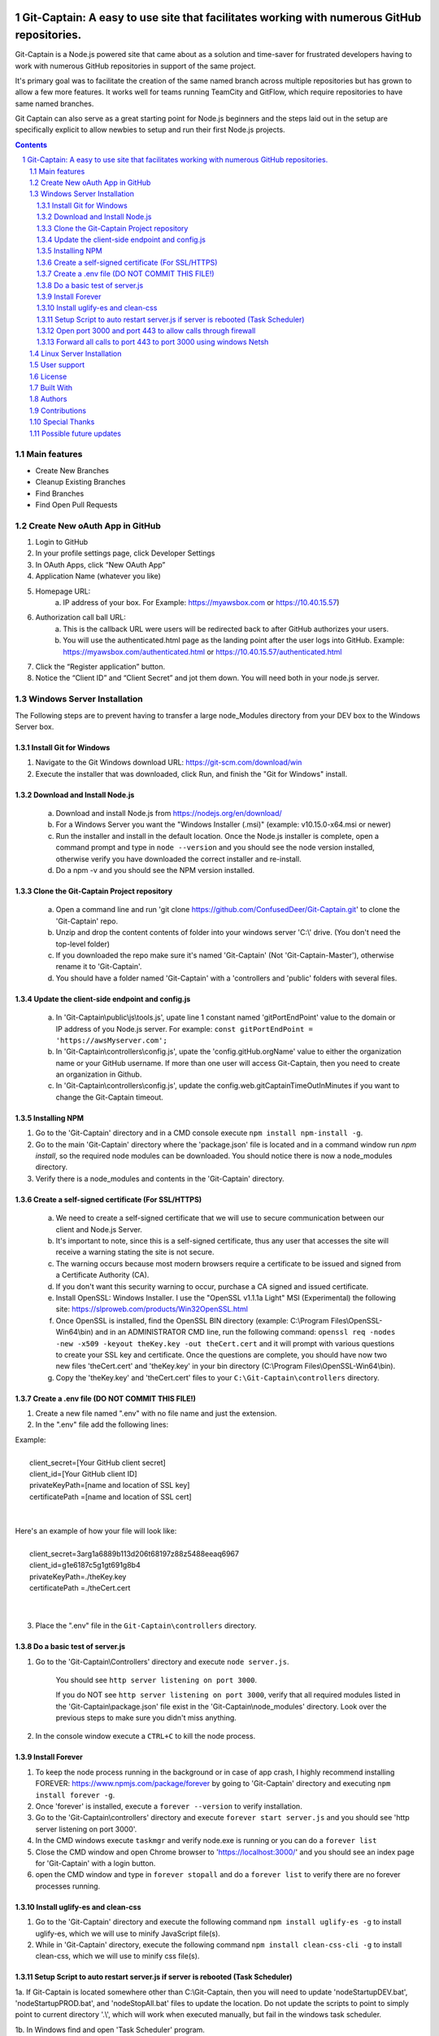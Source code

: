 
.. image:: public/images/titaniccaptainMedium.png
  :width: 400
  :align: center
  :alt: Alternative text



Git-Captain: A easy to use site that facilitates working with numerous GitHub repositories.
##########################################################################################################

Git-Captain is a Node.js powered site that came about as a solution and time-saver for frustrated developers having to work with numerous GitHub repositories in support of the same project.

It's primary goal was to facilitate the creation of the same named branch across multiple repositories but has grown to allow a few more features. It works well for teams running TeamCity and GitFlow, which require repositories to have same named branches. 

Git Captain can also serve as a great starting point for Node.js beginners and the steps laid out in the setup are specifically explicit to allow newbies to setup and run their first Node.js projects.




.. contents::

.. section-numbering::




Main features
=============

* Create New Branches
* Cleanup Existing Branches
* Find Branches
* Find Open Pull Requests

Create New oAuth App in GitHub
==============================

1. Login to GitHub

2. In your profile settings page, click Developer Settings

3. In OAuth Apps, click “New OAuth App”

4. Application Name (whatever you like)

5. Homepage URL:
    a. IP address of your box. For Example: https://myawsbox.com or https://10.40.15.57)

6. Authorization call ball URL:
    a. This is the callback URL were users will be redirected back to after GitHub authorizes your users.
    b. You will use the authenticated.html page as the landing point after the user logs into GitHub.
       Example: https://myawsbox.com/authenticated.html or https://10.40.15.57/authenticated.html

7. Click the “Register application” button.

8. Notice the “Client ID” and “Client Secret” and jot them down. You will need both in your node.js server.

Windows Server Installation
===========================
The Following steps are to prevent having to transfer a large node_Modules directory from your DEV box to the Windows Server box.

Install Git for Windows
-----------------------
1. Navigate to the Git Windows download URL: https://git-scm.com/download/win

2. Execute the installer that was downloaded, click Run, and finish the "Git for Windows" install.


Download and Install Node.js
----------------------------

    a. Download and install Node.js from https://nodejs.org/en/download/
    b. For a Windows Server you want the "Windows Installer (.msi)" (example: v10.15.0-x64.msi or newer)
    c. Run the installer and install in the default location. Once the Node.js installer is complete, open a command prompt and type in ``node --version`` and you should see the node version installed, otherwise verify you have downloaded the correct installer and re-install.
    d. Do a npm -v and you should see the NPM version installed.


Clone the Git-Captain Project repository
----------------------------------------
    a. Open a command line and run 'git clone https://github.com/ConfusedDeer/Git-Captain.git' to clone the 'Git-Captain' repo.
    b. Unzip and drop the content contents of folder into your windows server 'C:\\' drive. (You don't need the top-level folder)
    c. If you downloaded the repo make sure it's named 'Git-Captain' (Not 'Git-Captain-Master'), otherwise rename it to 'Git-Captain'.
    d. You should have a folder named 'Git-Captain' with a 'controllers and 'public' folders with several files.
    
Update the client-side endpoint and config.js
---------------------------------------------------------
    a. In 'Git-Captain\\public\\js\\tools.js', upate line 1 constant named 'gitPortEndPoint' value to the domain or IP address of you Node.js server. For example: ``const gitPortEndPoint = 'https://awsMyserver.com';``
    b. In 'Git-Captain\\controllers\\config.js', upate the 'config.gitHub.orgName' value to either the organization name or your GitHub username. If more than one user will access Git-Captain, then you need to create an organization in Github. 
    c. In 'Git-Captain\\controllers\\config.js', update the config.web.gitCaptainTimeOutInMinutes if you want to change the Git-Captain timeout.

Installing NPM
--------------
1. Go to the 'Git-Captain' directory and in a CMD console execute ``npm install npm-install -g``.

2. Go to the main 'Git-Captain' directory where the 'package.json' file is located and in a command window run `npm install`, so the required node modules can be downloaded. You should notice there is now a node_modules directory.

3. Verify there is a node_modules and contents in the 'Git-Captain' directory.


Create a self-signed certificate (For SSL/HTTPS)
------------------------------------------------
    a. We need to create a self-signed certificate that we will use to secure communication between our client and Node.js Server.

    b. It's important to note, since this is a self-signed certificate, thus any user that accesses the site will receive a warning stating the site is not secure.

    c. The warning occurs because most modern browsers require a certificate to be issued and signed from a Certificate Authority (CA).

    d. If you don't want this security warning to occur, purchase a CA signed and issued certificate.

    e. Install OpenSSL: Windows Installer. I use the "OpenSSL v1.1.1a Light" MSI (Experimental) the following site: https://slproweb.com/products/Win32OpenSSL.html

    f. Once OpenSSL is installed, find the OpenSSL BIN directory (example: C:\\Program Files\\OpenSSL-Win64\\bin) and in an ADMINISTRATOR CMD line, run the following command: ``openssl req -nodes -new -x509 -keyout theKey.key -out theCert.cert`` and it will prompt with various questions to create your SSL key and certificate. Once the questions are complete, you should have now two new files 'theCert.cert' and 'theKey.key' in your bin directory (C:\\Program Files\\OpenSSL-Win64\\bin).

    g. Copy the 'theKey.key' and 'theCert.cert' files to your ``C:\Git-Captain\controllers`` directory.

Create a .env file (DO NOT COMMIT THIS FILE!)
----------------------------------------------

1. Create a new file named ".env" with no file name and just the extension.  

2. In the ".env" file add the following lines:

| Example: 
| 
|   client_secret=[Your GitHub client secret] 
|   client_id=[Your GitHub client ID]
|   privateKeyPath=[name and location of SSL key]
|   certificatePath =[name and location of SSL cert]
| 
| 
| Here's an example of how your file will look like: 
| 
|   client_secret=3arg1a6889b113d206t68197z88z5488eeaq6967 
|   client_id=g1e6187c5g1gt691g8b4 
|   privateKeyPath=./theKey.key
|   certificatePath =./theCert.cert
|
|

3. Place the ".env" file in the ``Git-Captain\controllers`` directory.

Do a basic test of server.js
----------------------------
   
1. Go to the 'Git-Captain\\Controllers' directory and execute ``node server.js``.

    You should see ``http server listening on port 3000``.
    
    If you do NOT see ``http server listening on port 3000``, verify that all required modules listed in the 'Git-Captain\\package.json' file exist in the 'Git-Captain\\node_modules' directory. Look over the previous steps to make sure you didn't miss anything.
    
      
2. In the console window execute a ``CTRL+C`` to kill the node process.

Install Forever
---------------

1. To keep the node process running in the background or in case of app crash, I highly recommend installing FOREVER: https://www.npmjs.com/package/forever by going to 'Git-Captain' directory and executing ``npm install forever -g``. 

2. Once 'forever' is installed, execute a ``forever --version`` to verify installation.

3. Go to the 'Git-Captain\\controllers' directory and execute ``forever start server.js`` and you should see 'http server listening on port 3000'.

4. In the CMD windows execute ``taskmgr`` and verify node.exe is running or you can do a ``forever list``

5. Close the CMD window and open Chrome browser to 'https://localhost:3000/' and you should see an index page for 'Git-Captain' with a login button.

6. open the CMD window and type in ``forever stopall`` and do a ``forever list`` to verify there are no forever processes running.

Install uglify-es and clean-css
-------------------------------
1. Go to the 'Git-Captain' directory and execute the following command ``npm install uglify-es -g`` to install uglify-es, which we will use to minify JavaScript file(s).
2. While in 'Git-Captain' directory, execute the following command ``npm install clean-css-cli -g`` to install clean-css, which we will use to minify css file(s).

Setup Script to auto restart server.js if server is rebooted (Task Scheduler)
-----------------------------------------------------------------------------

1a. If Git-Captain is located somewhere other than C:\\Git-Captain, then you will need to update 'nodeStartupDEV.bat', 'nodeStartupPROD.bat', and 'nodeStopAll.bat' files to update the location. Do not update the scripts to point to simply point to current directory '.\\', which will work when executed manually, but fail in the windows task scheduler.

1b. In Windows find and open 'Task Scheduler' program.
   
2. Click "Create Task".
   
3. Name the task whatever you desire (ex. "Startup Git-Captain after box reboot").
   
4. Push the radio button for "Run whether user is logged on or not."
   
5. Checkmark "Run with the highest privileges".
   
6. Checkmark "Hidden".
   
7. In "Configure for:" select your server OS (ex. "Windows Server 2012 R2").
   
8. Select the 'Triggers' tab and press the 'New...' button and the "New Trigger" window should appear.
   
9. In "Begin the task:" dropdown field select "At startup", verify the 'Enabled' checkbox is checked, and click the OK button.
   
10. Select the 'Actions' tab and press the 'New..' button, leave the action as "Start a program". Click the 'Browse...' button to locate  the 'nodeStartupPROD.bat' file and select it. 
   
11. The 'Program/script:' field should now be populated with 'nodeStartupPROD.bat'. Click the 'OK' button.
   
12. Select the 'Conditions' tab and under 'Power' category, uncheck the "Stop if the computer switches to battery power" and uncheck the "Start the task only if the computer is on AC power". 
   
13. Select the 'Settings' tab and uncheck "Stop the task if it runs longer than:" and uncheck "If the running task does not end when requested, force it to stop" and verify only the "Allow task to be run on demand" is checked. 
   
14. Verify under "if the task is already running, then the following rule applies:" the select box is set to "Do not start a new instance".
   
15. Click OK button (Windows may prompt for credentials).
   
16. Verify "Startup Git-Captain after box reboot” (or whatever you named it) is listed in the grid.
   
17. Reboot or turn off/on your Windows Server. Once server is running, open browser and go to 'localhost:3000'. Verify you get the Git-Captain login.

Open port 3000 and port 443 to allow calls through firewall
----------------------------------------------
1. Open "Windows Firewall with Advanced Security" application.
   
2. Select 'Inbound Rules' and add a new rule. Select Port and for specific local ports enter in port 3000 and click the 'Next' button. Verify 'Allow the connection' radio button is pushed and click the 'Next' button. Leve all three checkboxes checked and click the 'Next' button once again. Name the rule (ex. "Port3000 Inbound") and click the 'Finish' button.
   
3. Select 'Outbound Rules' and add a new rule. Select Port and for specific local ports enter in port 3000 and click the 'Next' button. push the 'Allow the connection' radio button and click the 'Next' button. Leve all three checkboxes checked and click the 'Next' button once again. Name the rule (ex. "Port3000 Outbound") and click the 'Finish' button.
   
4. Verify that a rule already exists (if not add it) to allow ALL traffic, inbound and outbound for port 443 (the standard Windows Server port 80 and 443 rule is too restrictive).

5. Go to a browser on another box (not in the server) and go to https[URL for the server or name of the server] followed by port 3000 (ex. https://10.50.16.58:3000 or https://AWSserver.com:3000 ). 
 

Forward all calls to port 443 to port 3000 using windows Netsh
--------------------------------------------------------------
    Prerequisite: IPv6 must be installed. 
    You can verify if IPv6 is installed by opening network and sharing,
    clicking on your connection, properties, and verifying if "Internet Protocol Version 6 (TCP/IPv6) is check-marked.
    
1. We will user three basic commands using Netsh to allow us to ADD, DELETE, or DISPLAY a list of port-forwarding rules.
   
      For example: 
          To ADD a rule: 
          netsh interface portproxy add v4tov4 listenport=443 listenaddress=10.50.16.58 connectport=3000  connectaddress=10.50.16.58
          
          To DELETE a rule: 
          netsh interface portproxy delete v4tov4 listenport=443 listenaddress=10.50.16.58
          
          to DISPLAY all current rules: 
          netsh interface portproxy show all
    
2. Open an administrator command prompt window and type in ``ipconfig`` and get your IPv4 Address, which we will need to setup port forwarding.
   
3. We need to add a rule to forward all calls to port 443 to port 3000, which our Node.js server is monitoring.
   
4. In the command line with administrative privileges, run the following command to add a port forwarding rule for forwarding all calls to port 443 to port 3000. Substitute [your IPv4 Address] with your address from the previous step: ``netsh interface portproxy add v4tov4 listenport=443 listenaddress=[your IPv4 Address] connectport=3000 connectaddress=[your IPv4 Address]``.
   
5. Run the ``netsh interface portproxy show all`` command to view all current rules and verify your rule is listed. "Listen on..." should be port 443 and 'Connect to..." should be port 3000.
   
6. If you made a mistake, delete the rule and add it once again using the delete and add commands in previous step.
   
7. Open Windows Services, find "IP Helper", look at the properties, set the "Startup type:" to 'Automatic', click 'Start', and click the 'OK' button.  Open windows Task Manager and go to the services tab, find the service named 'iphlpsvc' (description: "IP Helper") and verify it's running. For the port-forwarding to work the iphlpsvc must be running.
   
8. Open a browser window INSIDE your server and type in [your IPv4 Address] in the URL (without 3000) and your port 443 call should automatically be forwarded to port 3000, thus displaying the Git-Captain login page, which confirms the netsh command to forward all port 443 calls to port 3000.

9. Open a browser window OUTSIDE your server, type in [your IPv4 Address] in the URL (without 3000) and your port 443 call should automatically be forwarded to port 3000, thus displaying the Git-Captain login page. If your page displays within your server and NOT outside your server then go back to the Windows Firewall and verify you have configured it correctly.



Linux Server Installation
=========================
(Coming Soon).



User support
============
(coming soon).





License
=======
This project is licensed under the MIT License - see the `LICENSE.md <https://github.com/ConfusedDeer/Git-Captain/blob/master/LICENSE>`_ file for details,

Built With
==========
* `Node.js <https://nodejs.org/en/>`_ — The run-time environment used. 
* `GitHub API <https://developer.github.com/>`_ — Used to integrate with Github.
* `Express <https://expressjs.com/>`_ — Node.js framework.
* `NPM <https://www.npmjs.com/>`_ — Package Manager for JavaScript.

Authors
=======
* `ConfusedDeer <https://github.com/ConfusedDeer>`_ — created Git-Captain.

Contributions
=============
* `j4p4n <https://openclipart.org/detail/282062/titanic-captain>`_ — For the "Titanic Captain" image, which is obtained from `openclipart.org <https://openclipart.org>`_  and used freely under the `Creative Commons Zero 1.0 License <https://creativecommons.org/publicdomain/zero/1.0/>`_

Special Thanks
==============
* `Shining Light Productions <https://slproweb.com/products/Win32OpenSSL.html>`_ — For the OpenSSL MSI installer

Possible future updates
=======================
1) Linux steps
2) Forward calls to port 80 http://myserver.com to port 443 https://myserver.com.
3) Hide extensions from URL, for example authenticated.html
